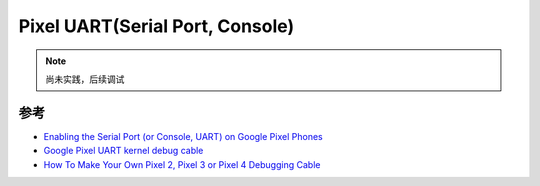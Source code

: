 .. _pixel_uart:

=================================
Pixel UART(Serial Port, Console)
=================================

.. note::

   尚未实践，后续调试

参考
=======

- `Enabling the Serial Port (or Console, UART) on Google Pixel Phones <https://blog.bacon.dev/2020/10/enabling-serial-port-or-console-uart-on.html>`_
- `Google Pixel UART kernel debug cable <https://duasynt.com/blog/google-pixel-uart-serial-cable>`_
- `How To Make Your Own Pixel 2, Pixel 3 or Pixel 4 Debugging Cable <https://github.com/Peter-Easton/android-debug-cable-howto/blob/master/README.md>`_
